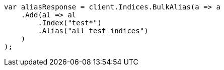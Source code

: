 // indices/aliases.asciidoc:245

////
IMPORTANT NOTE
==============
This file is generated from method Line245 in https://github.com/elastic/elasticsearch-net/tree/master/src/Examples/Examples/Indices/AliasesPage.cs#L148-L167.
If you wish to submit a PR to change this example, please change the source method above
and run dotnet run -- asciidoc in the ExamplesGenerator project directory.
////

[source, csharp]
----
var aliasResponse = client.Indices.BulkAlias(a => a
    .Add(al => al
        .Index("test*")
        .Alias("all_test_indices")
    )
);
----
